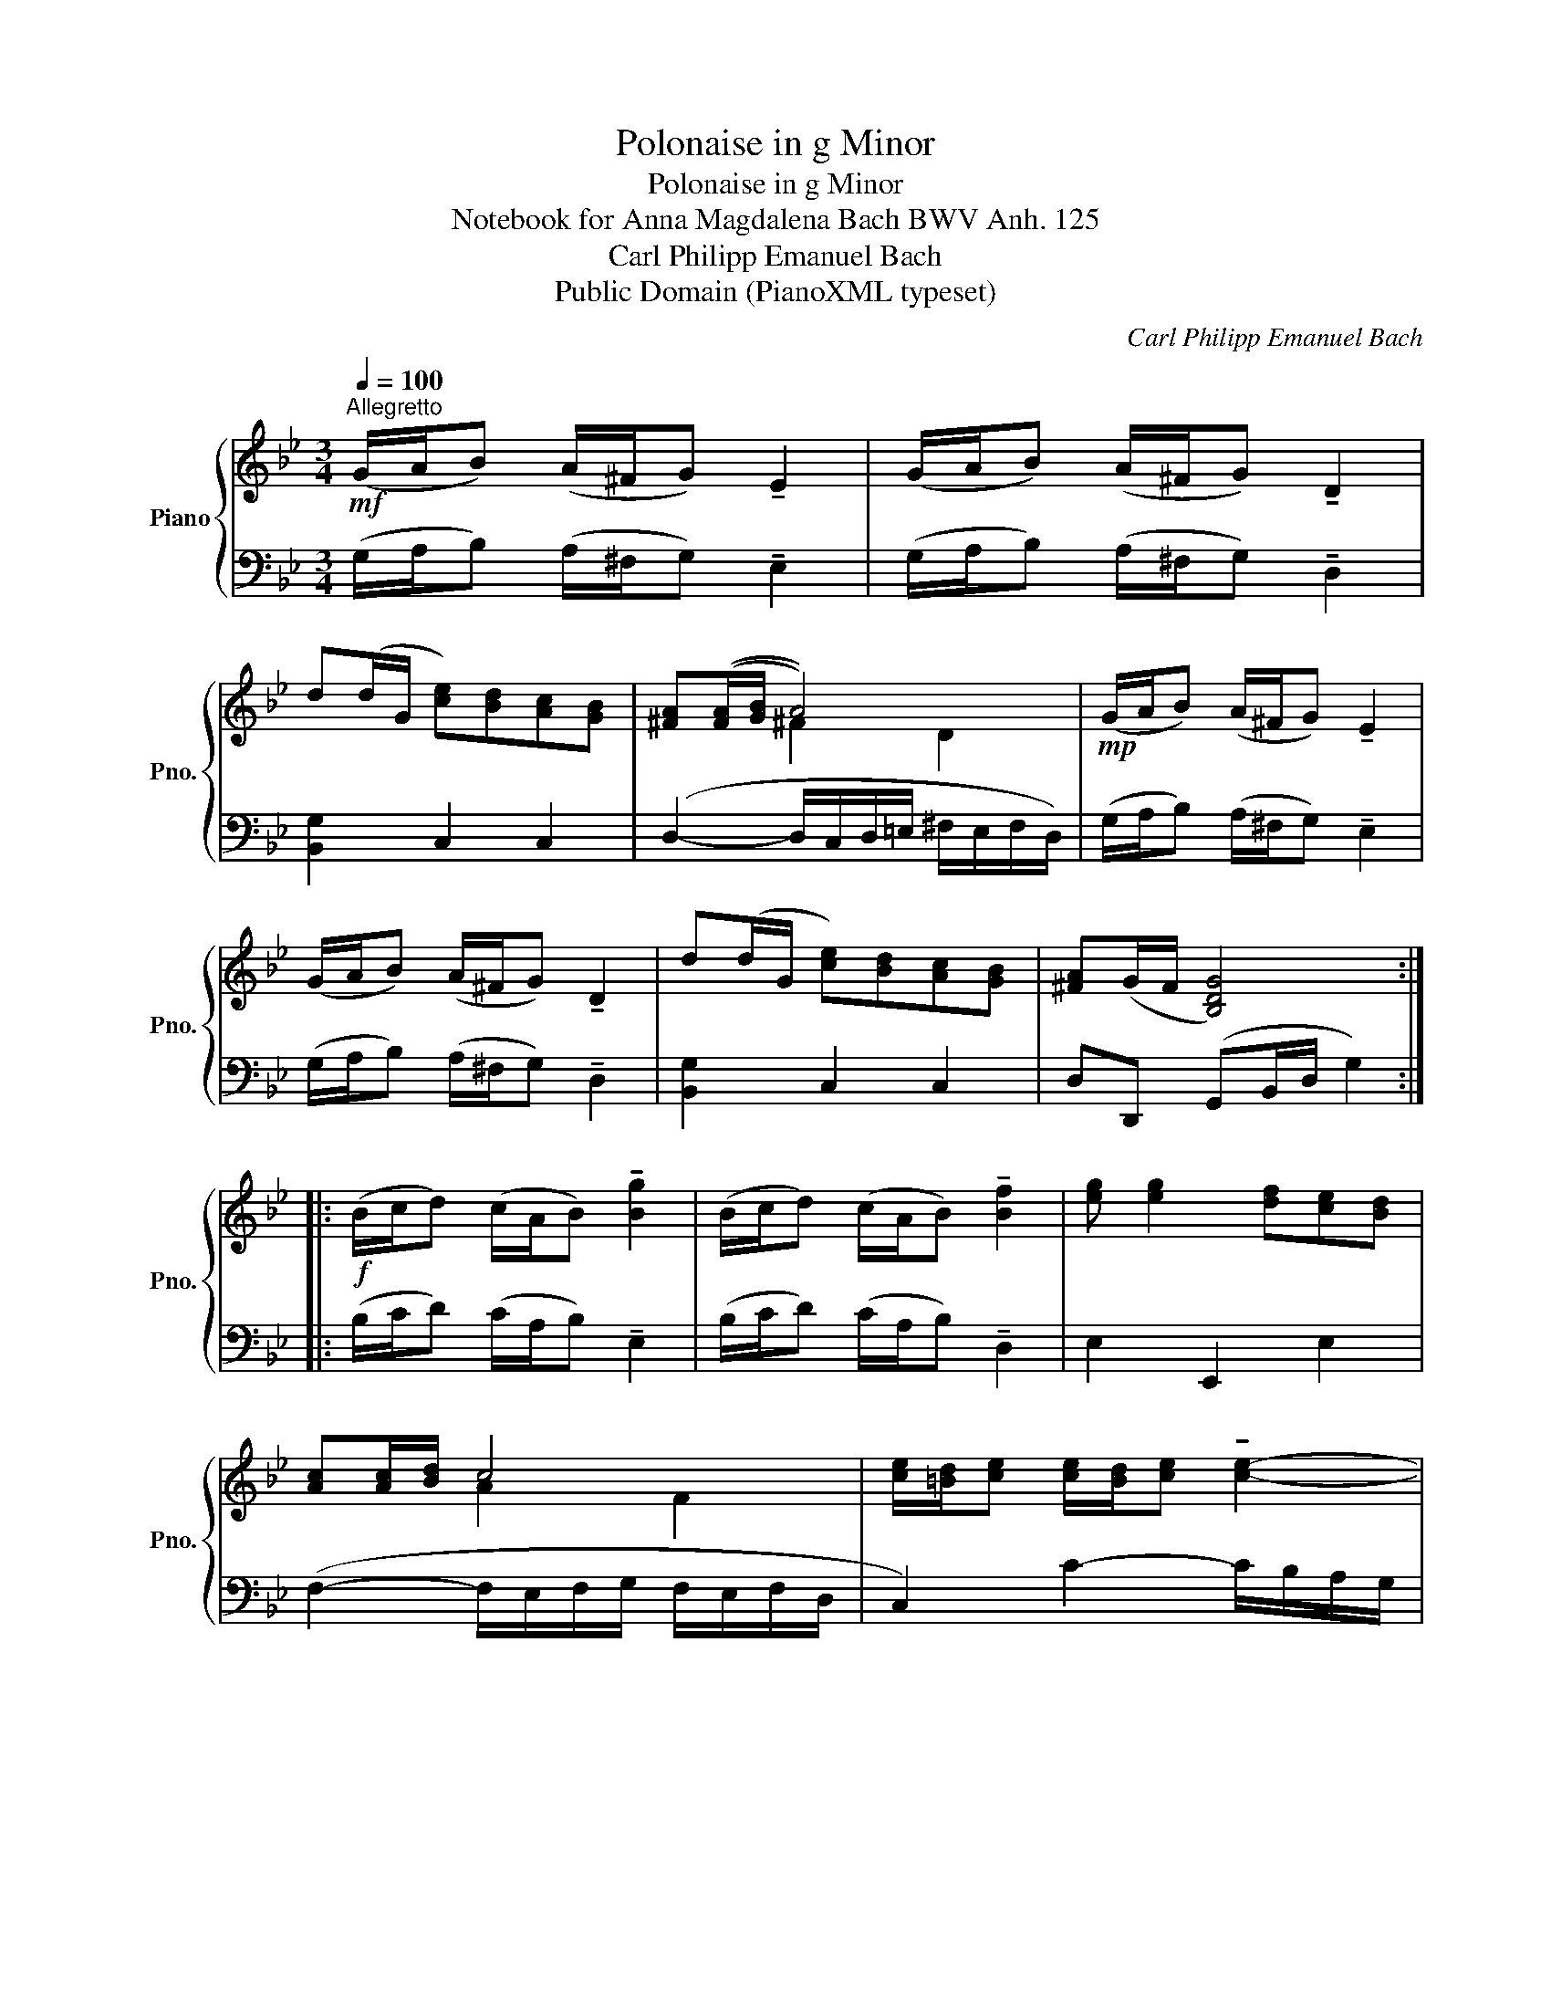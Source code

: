 X:1
T:Polonaise in g Minor
T:Polonaise in g Minor
T:Notebook for Anna Magdalena Bach BWV Anh. 125
T:Carl Philipp Emanuel Bach
T:Public Domain (PianoXML typeset)
C:Carl Philipp Emanuel Bach
Z:Public Domain (PianoXML typeset)
%%score { ( 1 3 ) | 2 }
L:1/8
Q:1/4=100
M:3/4
K:Bb
V:1 treble nm="Piano" snm="Pno."
V:3 treble 
V:2 bass 
V:1
!mf!"^Allegretto" (G/A/B) (A/^F/G) !tenuto!E2 | (G/A/B) (A/^F/G) !tenuto!D2 | %2
 d(d/G/ [ce])[Bd][Ac][GB] | [^FA](([FA]/[GB]/ A4)) |!mp! (G/A/B) (A/^F/G) !tenuto!E2 | %5
 (G/A/B) (A/^F/G) !tenuto!D2 | d(d/G/ [ce])[Bd][Ac][GB] | [^FA](G/F/ [B,DG]4) :: %8
!f! (B/c/d) (c/A/B) !tenuto![Bg]2 | (B/c/d) (c/A/B) !tenuto![Bf]2 | [eg] [eg]2 [df][ce][Bd] | %11
 [Ac][Ac]/[Bd]/ c4 | [ce]/[=Bd]/[ce] [ce]/[Bd]/[ce] !tenuto![ce]2- | %13
 [ce]/[=Bd]/[ce] [ce]/[Bd]/[ce]!f! !tenuto!e2 |!>(! d(d/_a/ e)(e/f/ d)(d/e/!>)! | %15
 c)(c/=B/!<(! c4)!<)! |!p! (G/c/e) (F/c/e) !tenuto!d2 | (F/B/d) (E/B/d) !tenuto!c2 | %18
 E/A/c D/A/c- c/!<(!B/A/G/ | ^c/!<)!d/B/G/!>(! A/^F/G/A/ D2!>)! |!mf! G/A/B A/^F/G !tenuto!E2 | %21
 (G/A/B) (A/^F/G) !tenuto!D2 | d!<(!(d/G/ [ce])!<)![Bd][Ac][GB] | A(G/^F/!>(! G4)!>)! :| %24
V:2
 (G,/A,/B,) (A,/^F,/G,) !tenuto!E,2 | (G,/A,/B,) (A,/^F,/G,) !tenuto!D,2 | [B,,G,]2 C,2 C,2 | %3
 (D,2- D,/C,/D,/=E,/ ^F,/E,/F,/D,/) | (G,/A,/B,) (A,/^F,/G,) !tenuto!E,2 | %5
 (G,/A,/B,) (A,/^F,/G,) !tenuto!D,2 | [B,,G,]2 C,2 C,2 | D,D,, (G,,B,,/D,/ G,2) :: %8
 (B,/C/D) (C/A,/B,) !tenuto!E,2 | (B,/C/D) (C/A,/B,) !tenuto!D,2 | E,2 E,,2 E,2 | %11
 (F,2- F,/E,/F,/G,/ F,/E,/F,/D,/ | C,2) C2- C/B,/A,/G,/ | _A,,2 _A,2- A,/G,/F,/E,/ | F,2 G,2 G,,2 | %15
 C,,2- C,,/(C,/D,/E,/ F,/G,/A,/=B,/ | C_B,A,F,) (B,,/F,/B,- | B,A,G,E,) (A,,/E,/A,- | %18
 A,G,^F,D,) G,,G, | D,2 D,,2- D,,/(=C/B,/A,/ | G,/A,/B,) (A,/^F,/G,) !tenuto!E,2 | %21
 (G,/A,/B,) (A,/^F,/G,) !tenuto!D,2 | [B,,G,]2 C,2 C,2 | D,D,, (G,,B,,/D,/ G,2) :| %24
V:3
 x6 | x6 | x6 | x2 ^F2 D2 | x6 | x6 | x6 | x6 :: x6 | x6 | x6 | x2 A2 F2 | x6 | x4 c2- | %14
 c=B c2 B2 | [EG]2 [EG]4 | x6 | x6 | x6 | x6 | x6 | x6 | x6 | ^F2 [B,D]4 :| %24

